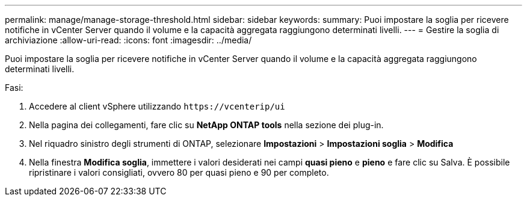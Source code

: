 ---
permalink: manage/manage-storage-threshold.html 
sidebar: sidebar 
keywords:  
summary: Puoi impostare la soglia per ricevere notifiche in vCenter Server quando il volume e la capacità aggregata raggiungono determinati livelli.  
---
= Gestire la soglia di archiviazione
:allow-uri-read: 
:icons: font
:imagesdir: ../media/


[role="lead"]
Puoi impostare la soglia per ricevere notifiche in vCenter Server quando il volume e la capacità aggregata raggiungono determinati livelli.

.Fasi:
. Accedere al client vSphere utilizzando `\https://vcenterip/ui`
. Nella pagina dei collegamenti, fare clic su *NetApp ONTAP tools* nella sezione dei plug-in.
. Nel riquadro sinistro degli strumenti di ONTAP, selezionare *Impostazioni* > *Impostazioni soglia* > *Modifica*
. Nella finestra *Modifica soglia*, immettere i valori desiderati nei campi *quasi pieno* e *pieno* e fare clic su Salva.
È possibile ripristinare i valori consigliati, ovvero 80 per quasi pieno e 90 per completo.

